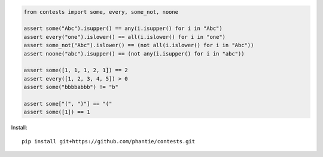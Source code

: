 
.. code:: python

    from contests import some, every, some_not, noone

    assert some("Abc").isupper() == any(i.isupper() for i in "Abc")
    assert every("one").islower() == all(i.islower() for i in "one")
    assert some_not("Abc").islower() == (not all(i.islower() for i in "Abc"))
    assert noone("abc").isupper() == (not any(i.isupper() for i in "abc"))

    assert some([1, 1, 1, 2, 1]) == 2
    assert every([1, 2, 3, 4, 5]) > 0
    assert some("bbbbabbb") != "b"

    assert some["(", ")"] == "("
    assert some([1]) == 1


Install:
::

    pip install git+https://github.com/phantie/contests.git

